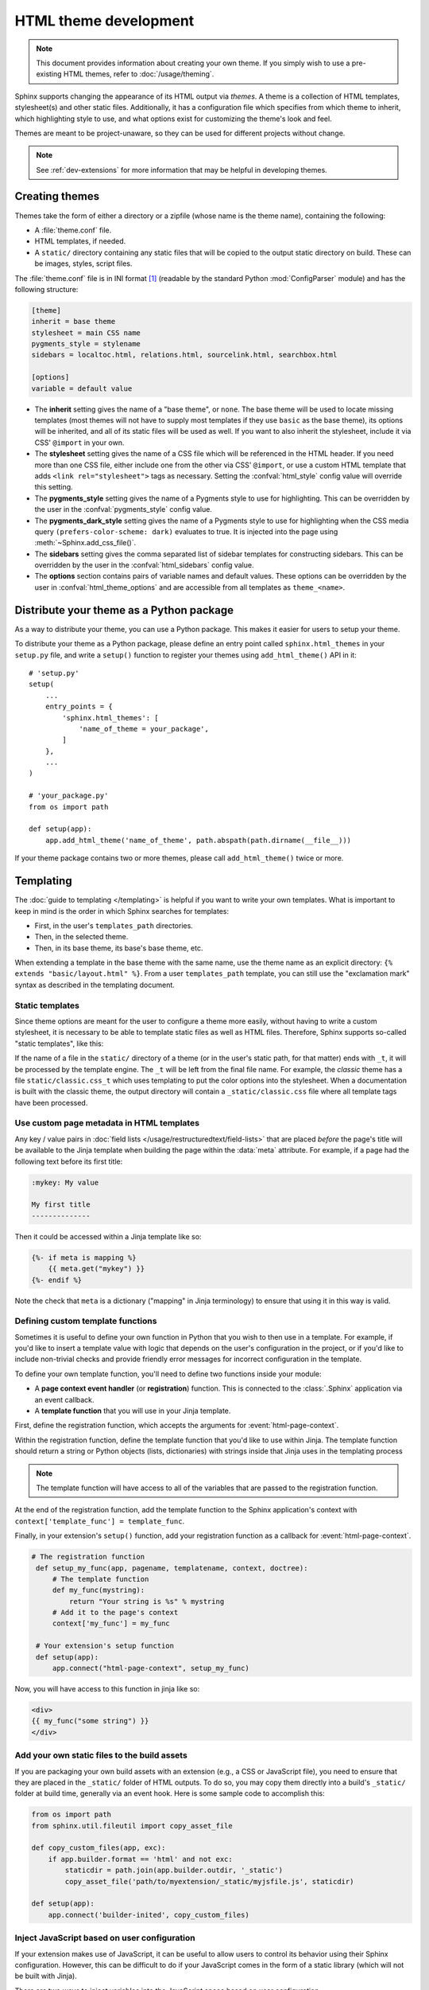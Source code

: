 HTML theme development
======================

.. versionadded:: 0.6

.. note::

   This document provides information about creating your own theme. If you
   simply wish to use a pre-existing HTML themes, refer to
   :doc:`/usage/theming`.

Sphinx supports changing the appearance of its HTML output via *themes*.  A
theme is a collection of HTML templates, stylesheet(s) and other static files.
Additionally, it has a configuration file which specifies from which theme to
inherit, which highlighting style to use, and what options exist for customizing
the theme's look and feel.

Themes are meant to be project-unaware, so they can be used for different
projects without change.

.. note::

   See :ref:`dev-extensions` for more information that may
   be helpful in developing themes.


Creating themes
---------------

Themes take the form of either a directory or a zipfile (whose name is the
theme name), containing the following:

* A :file:`theme.conf` file.
* HTML templates, if needed.
* A ``static/`` directory containing any static files that will be copied to the
  output static directory on build.  These can be images, styles, script files.

The :file:`theme.conf` file is in INI format [1]_ (readable by the standard
Python :mod:`ConfigParser` module) and has the following structure:

.. sourcecode:: ini

    [theme]
    inherit = base theme
    stylesheet = main CSS name
    pygments_style = stylename
    sidebars = localtoc.html, relations.html, sourcelink.html, searchbox.html

    [options]
    variable = default value

* The **inherit** setting gives the name of a "base theme", or ``none``.  The
  base theme will be used to locate missing templates (most themes will not have
  to supply most templates if they use ``basic`` as the base theme), its options
  will be inherited, and all of its static files will be used as well. If you
  want to also inherit the stylesheet, include it via CSS' ``@import`` in your
  own.

* The **stylesheet** setting gives the name of a CSS file which will be
  referenced in the HTML header.  If you need more than one CSS file, either
  include one from the other via CSS' ``@import``, or use a custom HTML template
  that adds ``<link rel="stylesheet">`` tags as necessary.  Setting the
  :confval:`html_style` config value will override this setting.

* The **pygments_style** setting gives the name of a Pygments style to use for
  highlighting.  This can be overridden by the user in the
  :confval:`pygments_style` config value.

* The **pygments_dark_style** setting gives the name of a Pygments style to use
  for highlighting when the CSS media query ``(prefers-color-scheme: dark)``
  evaluates to true. It is injected into the page using
  :meth:`~Sphinx.add_css_file()`.

* The **sidebars** setting gives the comma separated list of sidebar templates
  for constructing sidebars.  This can be overridden by the user in the
  :confval:`html_sidebars` config value.

* The **options** section contains pairs of variable names and default values.
  These options can be overridden by the user in :confval:`html_theme_options`
  and are accessible from all templates as ``theme_<name>``.

.. versionadded:: 1.7
   sidebar settings


.. _distribute-your-theme:

Distribute your theme as a Python package
-----------------------------------------

As a way to distribute your theme, you can use a Python package.  This makes it
easier for users to setup your theme.

To distribute your theme as a Python package, please define an entry point
called ``sphinx.html_themes`` in your ``setup.py`` file, and write a ``setup()``
function to register your themes using ``add_html_theme()`` API in it::

    # 'setup.py'
    setup(
        ...
        entry_points = {
            'sphinx.html_themes': [
                'name_of_theme = your_package',
            ]
        },
        ...
    )

    # 'your_package.py'
    from os import path

    def setup(app):
        app.add_html_theme('name_of_theme', path.abspath(path.dirname(__file__)))

If your theme package contains two or more themes, please call
``add_html_theme()`` twice or more.

.. versionadded:: 1.2
   'sphinx_themes' entry_points feature.

.. deprecated:: 1.6
   ``sphinx_themes`` entry_points has been deprecated.

.. versionadded:: 1.6
   ``sphinx.html_themes`` entry_points feature.


Templating
----------

The :doc:`guide to templating </templating>` is helpful if you want to write your
own templates.  What is important to keep in mind is the order in which Sphinx
searches for templates:

* First, in the user's ``templates_path`` directories.
* Then, in the selected theme.
* Then, in its base theme, its base's base theme, etc.

When extending a template in the base theme with the same name, use the theme
name as an explicit directory: ``{% extends "basic/layout.html" %}``.  From a
user ``templates_path`` template, you can still use the "exclamation mark"
syntax as described in the templating document.


.. _theming-static-templates:

Static templates
~~~~~~~~~~~~~~~~

Since theme options are meant for the user to configure a theme more easily,
without having to write a custom stylesheet, it is necessary to be able to
template static files as well as HTML files.  Therefore, Sphinx supports
so-called "static templates", like this:

If the name of a file in the ``static/`` directory of a theme (or in the user's
static path, for that matter) ends with ``_t``, it will be processed by the
template engine.  The ``_t`` will be left from the final file name.  For
example, the *classic* theme has a file ``static/classic.css_t`` which uses
templating to put the color options into the stylesheet.  When a documentation
is built with the classic theme, the output directory will contain a
``_static/classic.css`` file where all template tags have been processed.


Use custom page metadata in HTML templates
~~~~~~~~~~~~~~~~~~~~~~~~~~~~~~~~~~~~~~~~~~

Any key / value pairs in :doc:`field lists </usage/restructuredtext/field-lists>`
that are placed *before* the page's title will be available to the Jinja
template when building the page within the :data:`meta` attribute. For example,
if a page had the following text before its first title:

.. code-block:: rst

    :mykey: My value

    My first title
    --------------

Then it could be accessed within a Jinja template like so:

.. code-block:: jinja

    {%- if meta is mapping %}
        {{ meta.get("mykey") }}
    {%- endif %}

Note the check that ``meta`` is a dictionary ("mapping" in Jinja
terminology) to ensure that using it in this way is valid.


Defining custom template functions
~~~~~~~~~~~~~~~~~~~~~~~~~~~~~~~~~~

Sometimes it is useful to define your own function in Python that you wish to
then use in a template. For example, if you'd like to insert a template value
with logic that depends on the user's configuration in the project, or if you'd
like to include non-trivial checks and provide friendly error messages for
incorrect configuration in the template.

To define your own template function, you'll need to define two functions
inside your module:

* A **page context event handler** (or **registration**) function. This is
  connected to the :class:`.Sphinx` application via an event callback.
* A **template function** that you will use in your Jinja template.

First, define the registration function, which accepts the arguments for
:event:`html-page-context`.

Within the registration function, define the template function that you'd like to
use within Jinja. The template function should return a string or Python objects
(lists, dictionaries) with strings inside that Jinja uses in the templating process

.. note::

    The template function will have access to all of the variables that
    are passed to the registration function.

At the end of the registration function, add the template function to the
Sphinx application's context with ``context['template_func'] = template_func``.

Finally, in your extension's ``setup()`` function, add your registration
function as a callback for :event:`html-page-context`.

.. code-block:: python

   # The registration function
    def setup_my_func(app, pagename, templatename, context, doctree):
        # The template function
        def my_func(mystring):
            return "Your string is %s" % mystring
        # Add it to the page's context
        context['my_func'] = my_func

    # Your extension's setup function
    def setup(app):
        app.connect("html-page-context", setup_my_func)

Now, you will have access to this function in jinja like so:

.. code-block:: jinja

   <div>
   {{ my_func("some string") }}
   </div>


Add your own static files to the build assets
~~~~~~~~~~~~~~~~~~~~~~~~~~~~~~~~~~~~~~~~~~~~~

If you are packaging your own build assets with an extension
(e.g., a CSS or JavaScript file), you need to ensure that they are placed
in the ``_static/`` folder of HTML outputs. To do so, you may copy them directly
into a build's ``_static/`` folder at build time, generally via an event hook.
Here is some sample code to accomplish this:

.. code-block:: python

   from os import path
   from sphinx.util.fileutil import copy_asset_file

   def copy_custom_files(app, exc):
       if app.builder.format == 'html' and not exc:
           staticdir = path.join(app.builder.outdir, '_static')
           copy_asset_file('path/to/myextension/_static/myjsfile.js', staticdir)

   def setup(app):
       app.connect('builder-inited', copy_custom_files)


Inject JavaScript based on user configuration
~~~~~~~~~~~~~~~~~~~~~~~~~~~~~~~~~~~~~~~~~~~~~

If your extension makes use of JavaScript, it can be useful to allow users
to control its behavior using their Sphinx configuration. However, this can
be difficult to do if your JavaScript comes in the form of a static library
(which will not be built with Jinja).

There are two ways to inject variables into the JavaScript space based on user
configuration.

First, you may append ``_t`` to the end of any static files included with your
extension. This will cause Sphinx to process these files with the templating
engine, allowing you to embed variables and control behavior.

For example, the following JavaScript structure:

.. code-block:: none

   mymodule/
   ├── _static
   │   └── myjsfile.js_t
   └── mymodule.py

Will result in the following static file placed in your HTML's build output:

.. code-block:: none

   _build/
   └── html
       └── _static
           └── myjsfile.js

See :ref:`theming-static-templates` for more information.

Second, you may use the :meth:`Sphinx.add_js_file` method without pointing it
to a file. Normally, this method is used to insert a new JavaScript file
into your site. However, if you do *not* pass a file path, but instead pass
a string to the "body" argument, then this text will be inserted as JavaScript
into your site's head. This allows you to insert variables into your project's
JavaScript from Python.

For example, the following code will read in a user-configured value and then
insert this value as a JavaScript variable, which your extension's JavaScript
code may use:

.. code-block:: python

    # This function reads in a variable and inserts it into JavaScript
    def add_js_variable(app):
        # This is a configuration that you've specified for users in `conf.py`
        js_variable = app.config['my_javascript_variable']
        js_text = "var my_variable = '%s';" % js_variable
        app.add_js_file(None, body=js_text)
    # We connect this function to the step after the builder is initialized
    def setup(app):
        # Tell Sphinx about this configuration variable
        app.add_config_value('my_javascript_variable')
        # Run the function after the builder is initialized
        app.connect('builder-inited', add_js_variable)

As a result, in your theme you can use code that depends on the presence of
this variable. Users can control the variable's value by defining it in their
:file:`conf.py` file.


.. [1] It is not an executable Python file, as opposed to :file:`conf.py`,
       because that would pose an unnecessary security risk if themes are
       shared.
